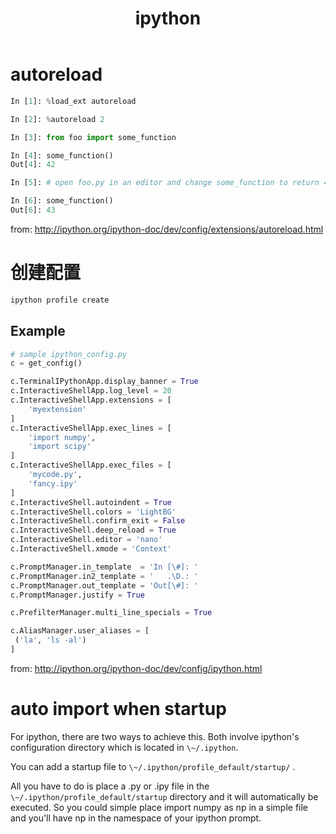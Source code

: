 #+TITLE: ipython
#+LINK_UP: index.html
#+LINK_HOME: index.html
#+OPTIONS: H:3 num:t toc:2 \n:nil @:t ::t |:t ^:{} -:t f:t *:t <:t


* autoreload
  #+BEGIN_SRC python
    In [1]: %load_ext autoreload

    In [2]: %autoreload 2

    In [3]: from foo import some_function

    In [4]: some_function()
    Out[4]: 42

    In [5]: # open foo.py in an editor and change some_function to return 43

    In [6]: some_function()
    Out[6]: 43
  #+END_SRC

  from: http://ipython.org/ipython-doc/dev/config/extensions/autoreload.html

* 创建配置
  #+BEGIN_SRC sh
    ipython profile create
  #+END_SRC

** Example
   #+BEGIN_SRC python
     # sample ipython_config.py
     c = get_config()

     c.TerminalIPythonApp.display_banner = True
     c.InteractiveShellApp.log_level = 20
     c.InteractiveShellApp.extensions = [
         'myextension'
     ]
     c.InteractiveShellApp.exec_lines = [
         'import numpy',
         'import scipy'
     ]
     c.InteractiveShellApp.exec_files = [
         'mycode.py',
         'fancy.ipy'
     ]
     c.InteractiveShell.autoindent = True
     c.InteractiveShell.colors = 'LightBG'
     c.InteractiveShell.confirm_exit = False
     c.InteractiveShell.deep_reload = True
     c.InteractiveShell.editor = 'nano'
     c.InteractiveShell.xmode = 'Context'

     c.PromptManager.in_template  = 'In [\#]: '
     c.PromptManager.in2_template = '   .\D.: '
     c.PromptManager.out_template = 'Out[\#]: '
     c.PromptManager.justify = True

     c.PrefilterManager.multi_line_specials = True

     c.AliasManager.user_aliases = [
      ('la', 'ls -al')
     ]
   #+END_SRC

   from: http://ipython.org/ipython-doc/dev/config/ipython.html


* auto import when startup
  For ipython, there are two ways to achieve this. Both involve ipython's configuration directory which is located in ~\~/.ipython~.

  You can add a startup file to ~\~/.ipython/profile_default/startup/~ .

  All you have to do is place a .py or .ipy file in the ~\~/.ipython/profile_default/startup~ directory and it will automatically be executed. So you could simple place import numpy as np in a simple file and you'll have np in the namespace of your ipython prompt.
